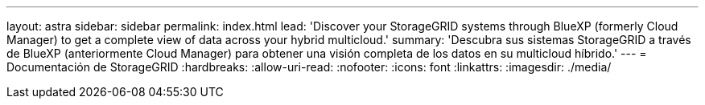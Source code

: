 ---
layout: astra 
sidebar: sidebar 
permalink: index.html 
lead: 'Discover your StorageGRID systems through BlueXP (formerly Cloud Manager) to get a complete view of data across your hybrid multicloud.' 
summary: 'Descubra sus sistemas StorageGRID a través de BlueXP (anteriormente Cloud Manager) para obtener una visión completa de los datos en su multicloud híbrido.' 
---
= Documentación de StorageGRID
:hardbreaks:
:allow-uri-read: 
:nofooter: 
:icons: font
:linkattrs: 
:imagesdir: ./media/



